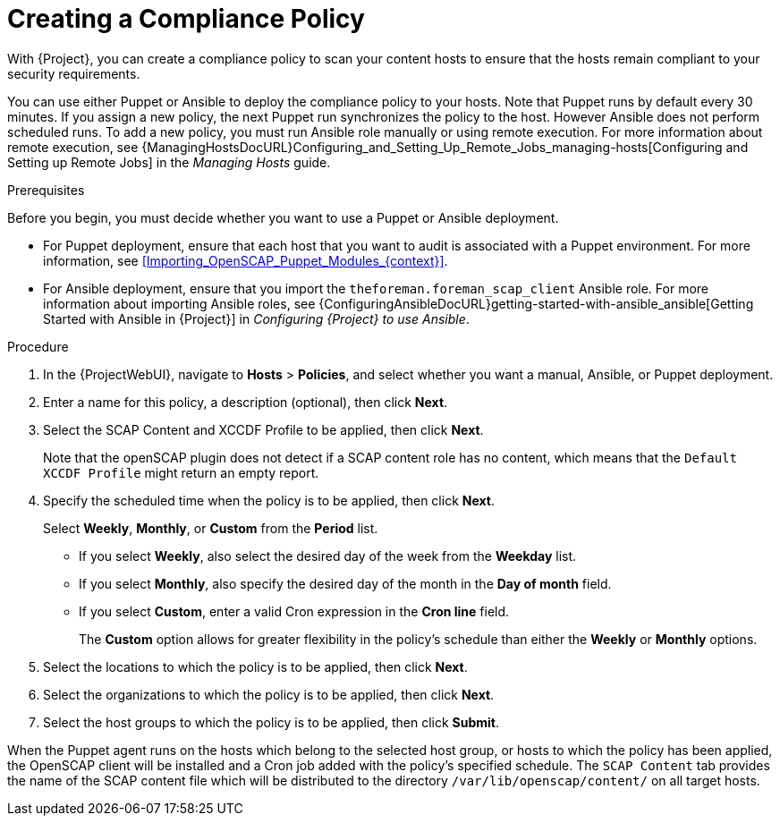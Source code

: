 [id="Creating_a_Compliance_Policy_{context}"]
= Creating a Compliance Policy

With {Project}, you can create a compliance policy to scan your content hosts to ensure that the hosts remain compliant to your security requirements.

You can use either Puppet or Ansible to deploy the compliance policy to your hosts.
Note that Puppet runs by default every 30 minutes.
If you assign a new policy, the next Puppet run synchronizes the policy to the host.
However Ansible does not perform scheduled runs.
To add a new policy, you must run Ansible role manually or using remote execution.
For more information about remote execution, see {ManagingHostsDocURL}Configuring_and_Setting_Up_Remote_Jobs_managing-hosts[Configuring and Setting up Remote Jobs] in the _Managing Hosts_ guide.

.Prerequisites

Before you begin, you must decide whether you want to use a Puppet or Ansible deployment.

* For Puppet deployment, ensure that each host that you want to audit is associated with a Puppet environment.
For more information, see xref:Importing_OpenSCAP_Puppet_Modules_{context}[].
* For Ansible deployment, ensure that you import the `theforeman.foreman_scap_client` Ansible role.
For more information about importing Ansible roles, see {ConfiguringAnsibleDocURL}getting-started-with-ansible_ansible[Getting Started with Ansible in {Project}] in _Configuring {Project} to use Ansible_.

.Procedure
. In the {ProjectWebUI}, navigate to *Hosts* > *Policies*, and select whether you want a manual, Ansible, or Puppet deployment.
. Enter a name for this policy, a description (optional), then click *Next*.
. Select the SCAP Content and XCCDF Profile to be applied, then click *Next*.
+
Note that the openSCAP plugin does not detect if a SCAP content role has no content, which means that the `Default XCCDF Profile` might return an empty report.
. Specify the scheduled time when the policy is to be applied, then click *Next*.
+
Select *Weekly*, *Monthly*, or *Custom* from the *Period* list.

* If you select *Weekly*, also select the desired day of the week from the *Weekday* list.

* If you select *Monthly*, also specify the desired day of the month in the *Day of month* field.

* If you select *Custom*, enter a valid Cron expression in the *Cron line* field.
+
The *Custom* option allows for greater flexibility in the policy's schedule than either the *Weekly* or *Monthly* options.
. Select the locations to which the policy is to be applied, then click *Next*.
. Select the organizations to which the policy is to be applied, then click *Next*.
. Select the host groups to which the policy is to be applied, then click *Submit*.

When the Puppet agent runs on the hosts which belong to the selected host group, or hosts to which the policy has been applied, the OpenSCAP client will be installed and a Cron job added with the policy's specified schedule.
The `SCAP Content` tab provides the name of the SCAP content file which will be distributed to the directory `/var/lib/openscap/content/` on all target hosts.
